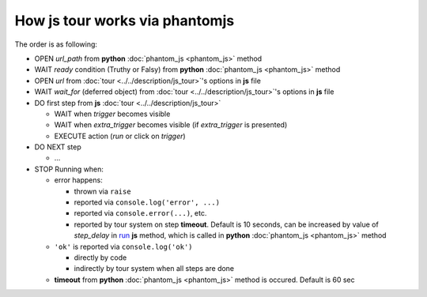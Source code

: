 =================================
 How js tour works via phantomjs
=================================


The order is as following:

* OPEN *url_path* from **python** :doc:`phantom_js <phantom_js>` method
* WAIT *ready* condition (Truthy or Falsy) from **python** :doc:`phantom_js <phantom_js>` method
* OPEN *url* from :doc:`tour <../../description/js_tour>`'s options in **js** file 
* WAIT *wait_for* (deferred object) from :doc:`tour <../../description/js_tour>`'s options in **js** file
* DO first step from **js** :doc:`tour <../../description/js_tour>`

  * WAIT when *trigger* becomes visible
  * WAIT when *extra_trigger*  becomes visible (if *extra_trigger* is presented)
  * EXECUTE action (*run* or click on *trigger*)

* DO NEXT step

  * ...

* STOP Running when:

  * error happens:

    * thrown via ``raise``
    * reported via ``console.log('error', ...)``
    * reported via ``console.error(...)``, etc.
    * reported by tour system on step **timeout**. Default is 10 seconds, can be increased by value of *step_delay* in `run <https://github.com/odoo/odoo/blob/10.0/addons/web_tour/static/src/js/tour_manager.js#L267>`_ **js** method, which is called in **python** :doc:`phantom_js <phantom_js>` method

  * ``'ok'`` is reported via ``console.log('ok')``

    * directly by code 
    * indirectly by tour system when all steps are done

  * **timeout** from **python** :doc:`phantom_js <phantom_js>` method is occured. Default is 60 sec
  
